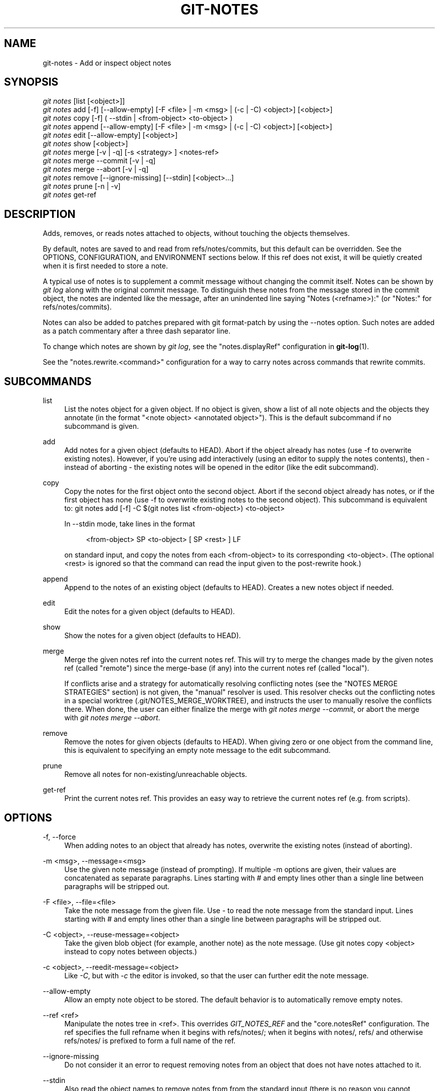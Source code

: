 '\" t
.\"     Title: git-notes
.\"    Author: [FIXME: author] [see http://docbook.sf.net/el/author]
.\" Generator: DocBook XSL Stylesheets v1.78.1 <http://docbook.sf.net/>
.\"      Date: 05/19/2016
.\"    Manual: Git Manual
.\"    Source: Git 2.8.3
.\"  Language: English
.\"
.TH "GIT\-NOTES" "1" "05/19/2016" "Git 2\&.8\&.3" "Git Manual"
.\" -----------------------------------------------------------------
.\" * Define some portability stuff
.\" -----------------------------------------------------------------
.\" ~~~~~~~~~~~~~~~~~~~~~~~~~~~~~~~~~~~~~~~~~~~~~~~~~~~~~~~~~~~~~~~~~
.\" http://bugs.debian.org/507673
.\" http://lists.gnu.org/archive/html/groff/2009-02/msg00013.html
.\" ~~~~~~~~~~~~~~~~~~~~~~~~~~~~~~~~~~~~~~~~~~~~~~~~~~~~~~~~~~~~~~~~~
.ie \n(.g .ds Aq \(aq
.el       .ds Aq '
.\" -----------------------------------------------------------------
.\" * set default formatting
.\" -----------------------------------------------------------------
.\" disable hyphenation
.nh
.\" disable justification (adjust text to left margin only)
.ad l
.\" -----------------------------------------------------------------
.\" * MAIN CONTENT STARTS HERE *
.\" -----------------------------------------------------------------
.SH "NAME"
git-notes \- Add or inspect object notes
.SH "SYNOPSIS"
.sp
.nf
\fIgit notes\fR [list [<object>]]
\fIgit notes\fR add [\-f] [\-\-allow\-empty] [\-F <file> | \-m <msg> | (\-c | \-C) <object>] [<object>]
\fIgit notes\fR copy [\-f] ( \-\-stdin | <from\-object> <to\-object> )
\fIgit notes\fR append [\-\-allow\-empty] [\-F <file> | \-m <msg> | (\-c | \-C) <object>] [<object>]
\fIgit notes\fR edit [\-\-allow\-empty] [<object>]
\fIgit notes\fR show [<object>]
\fIgit notes\fR merge [\-v | \-q] [\-s <strategy> ] <notes\-ref>
\fIgit notes\fR merge \-\-commit [\-v | \-q]
\fIgit notes\fR merge \-\-abort [\-v | \-q]
\fIgit notes\fR remove [\-\-ignore\-missing] [\-\-stdin] [<object>\&...]
\fIgit notes\fR prune [\-n | \-v]
\fIgit notes\fR get\-ref
.fi
.sp
.SH "DESCRIPTION"
.sp
Adds, removes, or reads notes attached to objects, without touching the objects themselves\&.
.sp
By default, notes are saved to and read from refs/notes/commits, but this default can be overridden\&. See the OPTIONS, CONFIGURATION, and ENVIRONMENT sections below\&. If this ref does not exist, it will be quietly created when it is first needed to store a note\&.
.sp
A typical use of notes is to supplement a commit message without changing the commit itself\&. Notes can be shown by \fIgit log\fR along with the original commit message\&. To distinguish these notes from the message stored in the commit object, the notes are indented like the message, after an unindented line saying "Notes (<refname>):" (or "Notes:" for refs/notes/commits)\&.
.sp
Notes can also be added to patches prepared with git format\-patch by using the \-\-notes option\&. Such notes are added as a patch commentary after a three dash separator line\&.
.sp
To change which notes are shown by \fIgit log\fR, see the "notes\&.displayRef" configuration in \fBgit-log\fR(1)\&.
.sp
See the "notes\&.rewrite\&.<command>" configuration for a way to carry notes across commands that rewrite commits\&.
.SH "SUBCOMMANDS"
.PP
list
.RS 4
List the notes object for a given object\&. If no object is given, show a list of all note objects and the objects they annotate (in the format "<note object> <annotated object>")\&. This is the default subcommand if no subcommand is given\&.
.RE
.PP
add
.RS 4
Add notes for a given object (defaults to HEAD)\&. Abort if the object already has notes (use
\-f
to overwrite existing notes)\&. However, if you\(cqre using
add
interactively (using an editor to supply the notes contents), then \- instead of aborting \- the existing notes will be opened in the editor (like the
edit
subcommand)\&.
.RE
.PP
copy
.RS 4
Copy the notes for the first object onto the second object\&. Abort if the second object already has notes, or if the first object has none (use \-f to overwrite existing notes to the second object)\&. This subcommand is equivalent to:
git notes add [\-f] \-C $(git notes list <from\-object>) <to\-object>
.sp
In
\-\-stdin
mode, take lines in the format
.sp
.if n \{\
.RS 4
.\}
.nf
<from\-object> SP <to\-object> [ SP <rest> ] LF
.fi
.if n \{\
.RE
.\}
.sp
on standard input, and copy the notes from each <from\-object> to its corresponding <to\-object>\&. (The optional
<rest>
is ignored so that the command can read the input given to the
post\-rewrite
hook\&.)
.RE
.PP
append
.RS 4
Append to the notes of an existing object (defaults to HEAD)\&. Creates a new notes object if needed\&.
.RE
.PP
edit
.RS 4
Edit the notes for a given object (defaults to HEAD)\&.
.RE
.PP
show
.RS 4
Show the notes for a given object (defaults to HEAD)\&.
.RE
.PP
merge
.RS 4
Merge the given notes ref into the current notes ref\&. This will try to merge the changes made by the given notes ref (called "remote") since the merge\-base (if any) into the current notes ref (called "local")\&.
.sp
If conflicts arise and a strategy for automatically resolving conflicting notes (see the "NOTES MERGE STRATEGIES" section) is not given, the "manual" resolver is used\&. This resolver checks out the conflicting notes in a special worktree (\&.git/NOTES_MERGE_WORKTREE), and instructs the user to manually resolve the conflicts there\&. When done, the user can either finalize the merge with
\fIgit notes merge \-\-commit\fR, or abort the merge with
\fIgit notes merge \-\-abort\fR\&.
.RE
.PP
remove
.RS 4
Remove the notes for given objects (defaults to HEAD)\&. When giving zero or one object from the command line, this is equivalent to specifying an empty note message to the
edit
subcommand\&.
.RE
.PP
prune
.RS 4
Remove all notes for non\-existing/unreachable objects\&.
.RE
.PP
get\-ref
.RS 4
Print the current notes ref\&. This provides an easy way to retrieve the current notes ref (e\&.g\&. from scripts)\&.
.RE
.SH "OPTIONS"
.PP
\-f, \-\-force
.RS 4
When adding notes to an object that already has notes, overwrite the existing notes (instead of aborting)\&.
.RE
.PP
\-m <msg>, \-\-message=<msg>
.RS 4
Use the given note message (instead of prompting)\&. If multiple
\-m
options are given, their values are concatenated as separate paragraphs\&. Lines starting with
#
and empty lines other than a single line between paragraphs will be stripped out\&.
.RE
.PP
\-F <file>, \-\-file=<file>
.RS 4
Take the note message from the given file\&. Use
\fI\-\fR
to read the note message from the standard input\&. Lines starting with
#
and empty lines other than a single line between paragraphs will be stripped out\&.
.RE
.PP
\-C <object>, \-\-reuse\-message=<object>
.RS 4
Take the given blob object (for example, another note) as the note message\&. (Use
git notes copy <object>
instead to copy notes between objects\&.)
.RE
.PP
\-c <object>, \-\-reedit\-message=<object>
.RS 4
Like
\fI\-C\fR, but with
\fI\-c\fR
the editor is invoked, so that the user can further edit the note message\&.
.RE
.PP
\-\-allow\-empty
.RS 4
Allow an empty note object to be stored\&. The default behavior is to automatically remove empty notes\&.
.RE
.PP
\-\-ref <ref>
.RS 4
Manipulate the notes tree in <ref>\&. This overrides
\fIGIT_NOTES_REF\fR
and the "core\&.notesRef" configuration\&. The ref specifies the full refname when it begins with
refs/notes/; when it begins with
notes/,
refs/
and otherwise
refs/notes/
is prefixed to form a full name of the ref\&.
.RE
.PP
\-\-ignore\-missing
.RS 4
Do not consider it an error to request removing notes from an object that does not have notes attached to it\&.
.RE
.PP
\-\-stdin
.RS 4
Also read the object names to remove notes from from the standard input (there is no reason you cannot combine this with object names from the command line)\&.
.RE
.PP
\-n, \-\-dry\-run
.RS 4
Do not remove anything; just report the object names whose notes would be removed\&.
.RE
.PP
\-s <strategy>, \-\-strategy=<strategy>
.RS 4
When merging notes, resolve notes conflicts using the given strategy\&. The following strategies are recognized: "manual" (default), "ours", "theirs", "union" and "cat_sort_uniq"\&. This option overrides the "notes\&.mergeStrategy" configuration setting\&. See the "NOTES MERGE STRATEGIES" section below for more information on each notes merge strategy\&.
.RE
.PP
\-\-commit
.RS 4
Finalize an in\-progress
\fIgit notes merge\fR\&. Use this option when you have resolved the conflicts that
\fIgit notes merge\fR
stored in \&.git/NOTES_MERGE_WORKTREE\&. This amends the partial merge commit created by
\fIgit notes merge\fR
(stored in \&.git/NOTES_MERGE_PARTIAL) by adding the notes in \&.git/NOTES_MERGE_WORKTREE\&. The notes ref stored in the \&.git/NOTES_MERGE_REF symref is updated to the resulting commit\&.
.RE
.PP
\-\-abort
.RS 4
Abort/reset a in\-progress
\fIgit notes merge\fR, i\&.e\&. a notes merge with conflicts\&. This simply removes all files related to the notes merge\&.
.RE
.PP
\-q, \-\-quiet
.RS 4
When merging notes, operate quietly\&.
.RE
.PP
\-v, \-\-verbose
.RS 4
When merging notes, be more verbose\&. When pruning notes, report all object names whose notes are removed\&.
.RE
.SH "DISCUSSION"
.sp
Commit notes are blobs containing extra information about an object (usually information to supplement a commit\(cqs message)\&. These blobs are taken from notes refs\&. A notes ref is usually a branch which contains "files" whose paths are the object names for the objects they describe, with some directory separators included for performance reasons \&\s-2\u[1]\d\s+2\&.
.sp
Every notes change creates a new commit at the specified notes ref\&. You can therefore inspect the history of the notes by invoking, e\&.g\&., git log \-p notes/commits\&. Currently the commit message only records which operation triggered the update, and the commit authorship is determined according to the usual rules (see \fBgit-commit\fR(1))\&. These details may change in the future\&.
.sp
It is also permitted for a notes ref to point directly to a tree object, in which case the history of the notes can be read with git log \-p \-g <refname>\&.
.SH "NOTES MERGE STRATEGIES"
.sp
The default notes merge strategy is "manual", which checks out conflicting notes in a special work tree for resolving notes conflicts (\&.git/NOTES_MERGE_WORKTREE), and instructs the user to resolve the conflicts in that work tree\&. When done, the user can either finalize the merge with \fIgit notes merge \-\-commit\fR, or abort the merge with \fIgit notes merge \-\-abort\fR\&.
.sp
Users may select an automated merge strategy from among the following using either \-s/\-\-strategy option or configuring notes\&.mergeStrategy accordingly:
.sp
"ours" automatically resolves conflicting notes in favor of the local version (i\&.e\&. the current notes ref)\&.
.sp
"theirs" automatically resolves notes conflicts in favor of the remote version (i\&.e\&. the given notes ref being merged into the current notes ref)\&.
.sp
"union" automatically resolves notes conflicts by concatenating the local and remote versions\&.
.sp
"cat_sort_uniq" is similar to "union", but in addition to concatenating the local and remote versions, this strategy also sorts the resulting lines, and removes duplicate lines from the result\&. This is equivalent to applying the "cat | sort | uniq" shell pipeline to the local and remote versions\&. This strategy is useful if the notes follow a line\-based format where one wants to avoid duplicated lines in the merge result\&. Note that if either the local or remote version contain duplicate lines prior to the merge, these will also be removed by this notes merge strategy\&.
.SH "EXAMPLES"
.sp
You can use notes to add annotations with information that was not available at the time a commit was written\&.
.sp
.if n \{\
.RS 4
.\}
.nf
$ git notes add \-m \*(AqTested\-by: Johannes Sixt <j6t@kdbg\&.org>\*(Aq 72a144e2
$ git show \-s 72a144e
[\&.\&.\&.]
    Signed\-off\-by: Junio C Hamano <gitster@pobox\&.com>

Notes:
    Tested\-by: Johannes Sixt <j6t@kdbg\&.org>
.fi
.if n \{\
.RE
.\}
.sp
.sp
In principle, a note is a regular Git blob, and any kind of (non\-)format is accepted\&. You can binary\-safely create notes from arbitrary files using \fIgit hash\-object\fR:
.sp
.if n \{\
.RS 4
.\}
.nf
$ cc *\&.c
$ blob=$(git hash\-object \-w a\&.out)
$ git notes \-\-ref=built add \-\-allow\-empty \-C "$blob" HEAD
.fi
.if n \{\
.RE
.\}
.sp
.sp
(You cannot simply use git notes \-\-ref=built add \-F a\&.out HEAD because that is not binary\-safe\&.) Of course, it doesn\(cqt make much sense to display non\-text\-format notes with \fIgit log\fR, so if you use such notes, you\(cqll probably need to write some special\-purpose tools to do something useful with them\&.
.SH "CONFIGURATION"
.PP
core\&.notesRef
.RS 4
Notes ref to read and manipulate instead of
refs/notes/commits\&. Must be an unabbreviated ref name\&. This setting can be overridden through the environment and command line\&.
.RE
.PP
notes\&.mergeStrategy
.RS 4
Which merge strategy to choose by default when resolving notes conflicts\&. Must be one of
manual,
ours,
theirs,
union, or
cat_sort_uniq\&. Defaults to
manual\&. See "NOTES MERGE STRATEGIES" section above for more information on each strategy\&.
.sp
This setting can be overridden by passing the
\-\-strategy
option\&.
.RE
.PP
notes\&.<name>\&.mergeStrategy
.RS 4
Which merge strategy to choose when doing a notes merge into refs/notes/<name>\&. This overrides the more general "notes\&.mergeStrategy"\&. See the "NOTES MERGE STRATEGIES" section above for more information on each available strategy\&.
.RE
.PP
notes\&.displayRef
.RS 4
Which ref (or refs, if a glob or specified more than once), in addition to the default set by
core\&.notesRef
or
\fIGIT_NOTES_REF\fR, to read notes from when showing commit messages with the
\fIgit log\fR
family of commands\&. This setting can be overridden on the command line or by the
\fIGIT_NOTES_DISPLAY_REF\fR
environment variable\&. See
\fBgit-log\fR(1)\&.
.RE
.PP
notes\&.rewrite\&.<command>
.RS 4
When rewriting commits with <command> (currently
amend
or
rebase), if this variable is
false, git will not copy notes from the original to the rewritten commit\&. Defaults to
true\&. See also "notes\&.rewriteRef" below\&.
.sp
This setting can be overridden by the
\fIGIT_NOTES_REWRITE_REF\fR
environment variable\&.
.RE
.PP
notes\&.rewriteMode
.RS 4
When copying notes during a rewrite, what to do if the target commit already has a note\&. Must be one of
overwrite,
concatenate,
cat_sort_uniq, or
ignore\&. Defaults to
concatenate\&.
.sp
This setting can be overridden with the
GIT_NOTES_REWRITE_MODE
environment variable\&.
.RE
.PP
notes\&.rewriteRef
.RS 4
When copying notes during a rewrite, specifies the (fully qualified) ref whose notes should be copied\&. May be a glob, in which case notes in all matching refs will be copied\&. You may also specify this configuration several times\&.
.sp
Does not have a default value; you must configure this variable to enable note rewriting\&.
.sp
Can be overridden with the
\fIGIT_NOTES_REWRITE_REF\fR
environment variable\&.
.RE
.SH "ENVIRONMENT"
.PP
\fIGIT_NOTES_REF\fR
.RS 4
Which ref to manipulate notes from, instead of
refs/notes/commits\&. This overrides the
core\&.notesRef
setting\&.
.RE
.PP
\fIGIT_NOTES_DISPLAY_REF\fR
.RS 4
Colon\-delimited list of refs or globs indicating which refs, in addition to the default from
core\&.notesRef
or
\fIGIT_NOTES_REF\fR, to read notes from when showing commit messages\&. This overrides the
notes\&.displayRef
setting\&.
.sp
A warning will be issued for refs that do not exist, but a glob that does not match any refs is silently ignored\&.
.RE
.PP
\fIGIT_NOTES_REWRITE_MODE\fR
.RS 4
When copying notes during a rewrite, what to do if the target commit already has a note\&. Must be one of
overwrite,
concatenate,
cat_sort_uniq, or
ignore\&. This overrides the
core\&.rewriteMode
setting\&.
.RE
.PP
\fIGIT_NOTES_REWRITE_REF\fR
.RS 4
When rewriting commits, which notes to copy from the original to the rewritten commit\&. Must be a colon\-delimited list of refs or globs\&.
.sp
If not set in the environment, the list of notes to copy depends on the
notes\&.rewrite\&.<command>
and
notes\&.rewriteRef
settings\&.
.RE
.SH "GIT"
.sp
Part of the \fBgit\fR(7) suite
.SH "NOTES"
.IP " 1." 4
Permitted pathnames have the form \fIab\fR/\fIcd\fR/\fIef\fR/\fI\&...\fR/\fIabcdef\&...\fR: a sequence of directory names of two hexadecimal digits each followed by a filename with the rest of the object ID.

